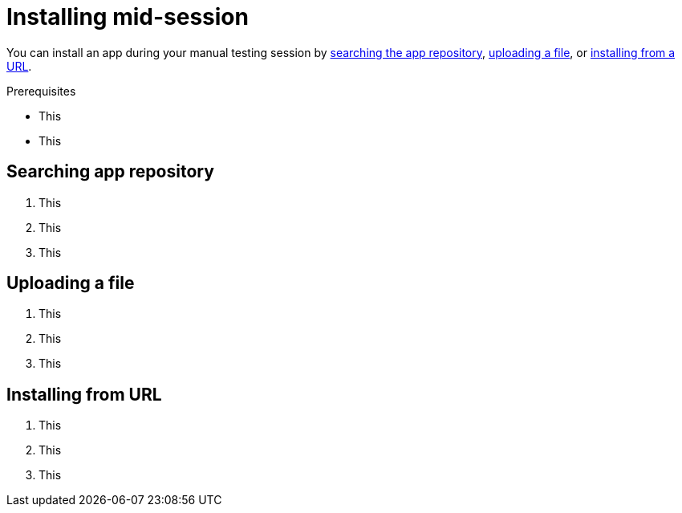 = Installing mid-session
:navtitle: Installing mid-session

You can install an app during your manual testing session by xref:_searching_app_repository[searching the app repository], xref:_uploading_a_file[uploading a file], or xref:_installing_from_url[installing from a URL].

.Prerequisites
* This
* This

[#_searching_app_repository]
== Searching app repository

1. This
2. This
3. This

[#_uploading_a_file]
== Uploading a file

1. This
2. This
3. This

[#_installing_from_url]
== Installing from URL

1. This
2. This
3. This
